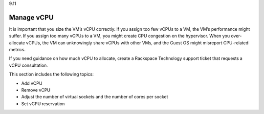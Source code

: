 .. _manage-vcpu:

9.11

===========
Manage vCPU
===========

It is important that you size the VM’s vCPU correctly. If you assign 
too few vCPUs to a VM, the VM’s performance might suffer. If you assign 
too many vCPUs to a VM, you might create CPU congestion on the hypervisor. 
When you over-allocate vCPUs, the VM can unknowingly share vCPUs with 
other VMs, and the Guest OS might misreport CPU-related metrics.

If you need guidance on how much vCPU to allocate, create a Rackspace Technology 
support ticket that requests a vCPU consultation.

This section includes the following topics:

* Add vCPU
* Remove vCPU
* Adjust the number of virtual sockets and the number of cores per socket
* Set vCPU reservation










